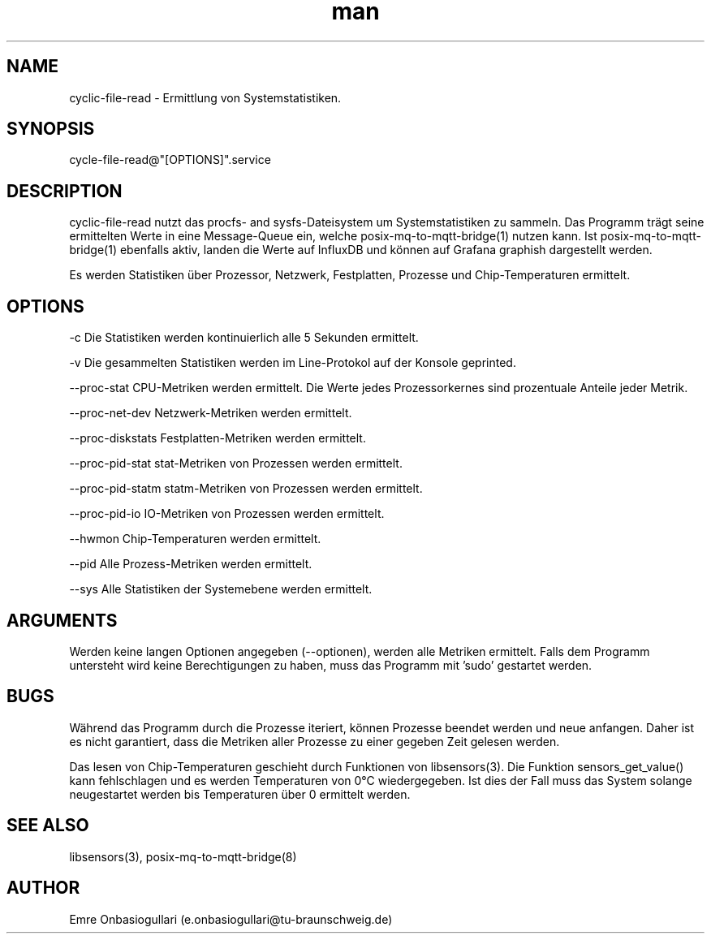 .\" Manpage for cyclic-file-read.
.\" Contact e.onbasiogullari@tu-braunschweig.de to correct errors or typos.
.TH man 8 "03 Juli 2024" "1.0" "cyclic-file-read man page"
.SH NAME
cyclic-file-read - Ermittlung von Systemstatistiken.
.SH SYNOPSIS
cycle-file-read@"[OPTIONS]".service
./cyclic-file-read-exec [OPTIONS]
.SH DESCRIPTION
cyclic-file-read nutzt das procfs- and sysfs-Dateisystem um Systemstatistiken zu sammeln. Das Programm trägt seine ermittelten Werte in eine Message-Queue ein, welche posix-mq-to-mqtt-bridge(1) nutzen kann. Ist posix-mq-to-mqtt-bridge(1) ebenfalls aktiv, landen die Werte auf InfluxDB und können auf Grafana graphish dargestellt werden.

Es werden Statistiken über Prozessor, Netzwerk, Festplatten, Prozesse und Chip-Temperaturen ermittelt.
.SH OPTIONS
-c                       Die Statistiken werden kontinuierlich alle 5 Sekunden ermittelt.

-v                       Die gesammelten Statistiken werden im Line-Protokol auf der Konsole geprinted.

--proc-stat              CPU-Metriken werden ermittelt. Die Werte jedes Prozessorkernes sind prozentuale Anteile jeder Metrik.

--proc-net-dev           Netzwerk-Metriken werden ermittelt.

--proc-diskstats         Festplatten-Metriken werden ermittelt.

--proc-pid-stat          stat-Metriken von Prozessen werden ermittelt.

--proc-pid-statm         statm-Metriken von Prozessen werden ermittelt.

--proc-pid-io            IO-Metriken von Prozessen werden ermittelt.

--hwmon                  Chip-Temperaturen werden ermittelt.

--pid                    Alle Prozess-Metriken werden ermittelt.

--sys                    Alle Statistiken der Systemebene werden ermittelt.
.SH ARGUMENTS
Werden keine langen Optionen angegeben (--optionen), werden alle Metriken ermittelt.
Falls dem Programm untersteht wird keine Berechtigungen zu haben, muss das Programm mit 'sudo' gestartet werden.
.SH BUGS
Während das Programm durch die Prozesse iteriert, können Prozesse beendet werden und neue anfangen. Daher ist es nicht garantiert, dass die Metriken aller Prozesse zu einer gegeben Zeit gelesen werden.

Das lesen von Chip-Temperaturen geschieht durch Funktionen von libsensors(3). Die Funktion sensors_get_value() kann fehlschlagen und es werden Temperaturen von 0°C wiedergegeben. Ist dies der Fall muss das System solange neugestartet werden bis Temperaturen über 0 ermittelt werden.
.SH SEE ALSO
libsensors(3), posix-mq-to-mqtt-bridge(8)
.SH AUTHOR
Emre Onbasiogullari (e.onbasiogullari@tu-braunschweig.de)

